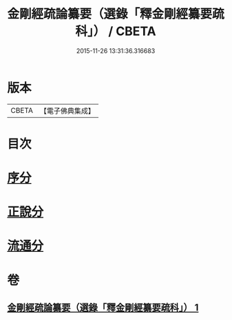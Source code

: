 #+TITLE: 金剛經疏論纂要（選錄「釋金剛經纂要疏科」） / CBETA
#+DATE: 2015-11-26 13:31:36.316683
* 版本
 |     CBETA|【電子佛典集成】|

* 目次
* [[file:KR6c0040_001.txt::001-0751a3][序分]]
* [[file:KR6c0040_001.txt::0754b19][正說分]]
* [[file:KR6c0040_001.txt::0763b29][流通分]]
* 卷
** [[file:KR6c0040_001.txt][金剛經疏論纂要（選錄「釋金剛經纂要疏科」） 1]]
